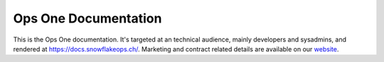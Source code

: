 Ops One Documentation
===========================

This is the Ops One documentation.
It's targeted at an technical audience, mainly developers and sysadmins, and rendered at https://docs.snowflakeops.ch/.
Marketing and contract related details are available on our `website <https://snowflakeops.ch>`_.

